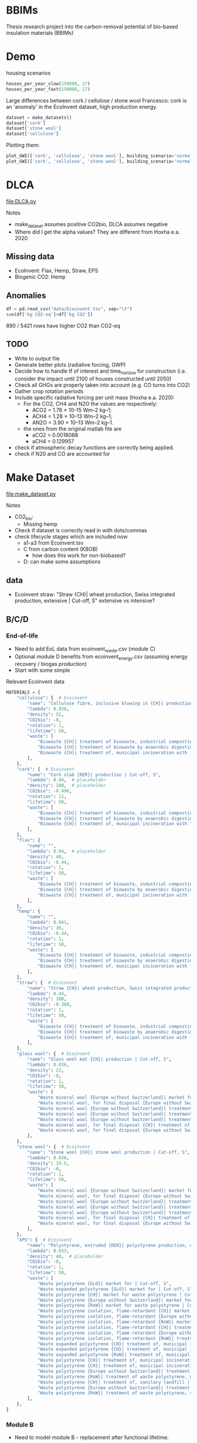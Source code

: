 * BBIMs

Thesis research project into the carbon-removal potential of bio-based
insulation materials (BBIMs)

* Demo

housing scenarios
#+begin_src python
houses_per_year_slow(150000, 27)
houses_per_year_fast(150000, 27)
#+end_src

Large differences between cork / cellulose / stone wool
Francesco: cork is an 'anomaly' in the EcoInvent dataset, high production energy.
#+begin_src python
dataset = make_datasets()
dataset['cork']
dataset['stone wool']
dataset['cellulose']
#+end_src

Plotting them:
#+begin_src python
plot_GWI(['cork', 'cellulose', 'stone wool'], building_scenario='normal', plottype='inst')
plot_GWI(['cork', 'cellulose', 'stone wool'], building_scenario='normal', plottype='cum')
#+end_src

* DLCA

[[file:DLCA.py]]

Notes
- make_dataset assumes positive CO2bio, DLCA assumes negative
- Where did I get the alpha values? They are different from Hoxha e.a. 2020

** Missing data

- EcoInvent: Flax, Hemp, Straw, EPS
- Biogenic CO2: Hemp

** Anomalies

#+begin_src python
df = pd.read_csv("data/Ecoinvent.tsv", sep="\t")
sum(df['kg CO2-eq']<df['kg CO2'])
#+end_src

890 / 5421 rows have higher CO2 than CO2-eq

** TODO

- Write to output file
- Generate better plots (radiative forcing, GWP)
- Decide how to handle tf of interest and time_horizon for construction (i.e.
  consider the impact until 2100 of houses constructed until 2050)
- Check all GHGs are properly taken into account (e.g. CO turns into CO2)
- Gather crop rotation periods
- Include specific radiative forcing per unit mass (Hoxha e.a. 2020):
  - For the CO2, CH4 and N2O the values are respectively:
    - ACO2 = 1.76 × 10–15 Wm–2 kg–1;
    - ACH4 = 1.28 × 10–13 Wm–2 kg–1;
    - AN2O = 3.90 × 10–13 Wm–2 kg–1.
  - the ones from the original matlab file are
    - aCO2 = 0.0018088
    - aCH4 = 0.129957
- check if atmospheric decay functions are correctly being applied.
- check if N20 and CO are accounted for

* Make Dataset

[[file:make_dataset.py]]

Notes
- CO2_bio:
  - Missing hemp
- Check if dataset is correctly read in with dots/commas
- check lifecycle stages which are included now
  - a1-a3 from Ecoinvent.tsv
  - C from carbon content (KBOB)
    - how does this work for non-biobased?
  - D: can make some assumptions

** data

- Ecoinvent straw:
  "Straw {CH}| wheat production, Swiss integrated production, extensive |
  Cut-off, S"
  extensive vs intensive?



** B/C/D

*** End-of-life

- Need to add EoL data from ecoinvent_waste.csv (module C)
- Optional module D benefits from ecoinvent_energy.csv (assuming energy
  recovery / biogas production)
- Start with some simple


Relevant EcoInvent data
  #+begin_src python
MATERIALS = {
    "cellulose": {  # Ecoinvent
        "name": "Cellulose fibre, inclusive blowing in {CH}| production | Cut-off, S",
        "lambda": 0.038,
        "density": 52,
        "CO2bio": -0,
        "rotation": 1,
        "lifetime": 50,
        "waste": [
            "Biowaste {CH}| treatment of biowaste, industrial composting | Cut-off, S",
            "Biowaste {CH}| treatment of biowaste by anaerobic digestion | Cut-off, S",
            "Biowaste {CH}| treatment of, municipal incineration with fly ash extraction | Cut-off, S",
        ],
    },
    "cork": {  # Ecoinvent
        "name": "Cork slab {RER}| production | Cut-off, S",
        "lambda": 0.04,  # placeholder
        "density": 100,  # placeholder
        "CO2bio": -0.496,
        "rotation": 11,
        "lifetime": 50,
        "waste": [
            "Biowaste {CH}| treatment of biowaste, industrial composting | Cut-off, S",
            "Biowaste {CH}| treatment of biowaste by anaerobic digestion | Cut-off, S",
            "Biowaste {CH}| treatment of, municipal incineration with fly ash extraction | Cut-off, S",
        ],
    },
    "flax": {
        "name": "",
        "lambda": 0.04,  # placeholder
        "density": 40,
        "CO2bio": -0.44,
        "rotation": 1,
        "lifetime": 50,
        "waste": [
            "Biowaste {CH}| treatment of biowaste, industrial composting | Cut-off, S",
            "Biowaste {CH}| treatment of biowaste by anaerobic digestion | Cut-off, S",
            "Biowaste {CH}| treatment of, municipal incineration with fly ash extraction | Cut-off, S",
        ],
    },
    "hemp": {
        "name": "",
        "lambda": 0.041,
        "density": 36,
        "CO2bio": -0.44,
        "rotation": 1,
        "lifetime": 50,
        "waste": [
            "Biowaste {CH}| treatment of biowaste, industrial composting | Cut-off, S",
            "Biowaste {CH}| treatment of biowaste by anaerobic digestion | Cut-off, S",
            "Biowaste {CH}| treatment of, municipal incineration with fly ash extraction | Cut-off, S",
        ],
    },
    "straw": {  # Ecoinvent
        "name": "Straw {CH}| wheat production, Swiss integrated production, extensive | Cut-off, S",
        "lambda": 0.44,
        "density": 100,
        "CO2bio": -0.368,
        "rotation": 1,
        "lifetime": 50,
        "waste": [
            "Biowaste {CH}| treatment of biowaste, industrial composting | Cut-off, S",
            "Biowaste {CH}| treatment of biowaste by anaerobic digestion | Cut-off, S",
            "Biowaste {CH}| treatment of, municipal incineration with fly ash extraction | Cut-off, S",
        ],
    },
    "glass wool": {  # Ecoinvent
        "name": "Glass wool mat {CH}| production | Cut-off, S",
        "lambda": 0.036,
        "density": 22,
        "CO2bio": -0,
        "rotation": 1,
        "lifetime": 50,
        "waste": [
            "Waste mineral wool {Europe without Switzerland}| market for waste mineral wool | Cut-off, S",
            "Waste mineral wool, for final disposal {Europe without Switzerland}| market for waste mineral wool, final disposal | Cut-off, S",
            "Waste mineral wool {Europe without Switzerland}| treatment of waste mineral wool, collection for final disposal | Cut-off, S",
            "Waste mineral wool {Europe without Switzerland}| treatment of waste mineral wool, recycling | Cut-off, S",
            "Waste mineral wool {Europe without Switzerland}| treatment of waste mineral wool, sorting plant | Cut-off, S",
            "Waste mineral wool, for final disposal {CH}| treatment of waste mineral wool, inert material landfill | Cut-off, S",
            "Waste mineral wool, for final disposal {Europe without Switzerland}| treatment of waste mineral wool, inert material landfill | Cut - off, S",
        ],
    },
    "stone wool": {  # Ecoinvent
        "name": "Stone wool {CH}| stone wool production | Cut-off, S",
        "lambda": 0.036,
        "density": 29.5,
        "CO2bio": -0,
        "rotation": 1,
        "lifetime": 50,
        "waste": [
            "Waste mineral wool {Europe without Switzerland}| market for waste mineral wool | Cut-off, S",
            "Waste mineral wool, for final disposal {Europe without Switzerland}| market for waste mineral wool, final disposal | Cut-off, S",
            "Waste mineral wool {Europe without Switzerland}| treatment of waste mineral wool, collection for final disposal | Cut-off, S",
            "Waste mineral wool {Europe without Switzerland}| treatment of waste mineral wool, recycling | Cut-off, S",
            "Waste mineral wool {Europe without Switzerland}| treatment of waste mineral wool, sorting plant | Cut-off, S",
            "Waste mineral wool, for final disposal {CH}| treatment of waste mineral wool, inert material landfill | Cut-off, S",
            "Waste mineral wool, for final disposal {Europe without Switzerland}| treatment of waste mineral wool, inert material landfill | Cut - off, S",
        ],
    },
    "XPS": {  # Ecoinvent
        "name": "Polystyrene, extruded {RER}| polystyrene production, extruded, CO2 blown | Cut-off, S",
        "lambda": 0.033,
        "density": 40,  # placeholder
        "CO2bio": -0,
        "rotation": 1,
        "lifetime": 50,
        "waste": [
            "Waste polystyrene {GLO}| market for | Cut-off, S",
            "Waste expanded polystyrene {GLO}| market for | Cut-off, S",
            "Waste polystyrene {CH}| market for waste polystyrene | Cut-off, S",
            "Waste polystyrene {Europe without Switzerland}| market for waste polystyrene | Cut-off, S",
            "Waste polystyrene {RoW}| market for waste polystyrene | Cut-off, S",
            "Waste polystyrene isolation, flame-retardant {CH}| market for waste polystyrene isolation, flame-retardant | Cut-off, S",
            "Waste polystyrene isolation, flame-retardant {Europe without Switzerland}| market for waste polystyrene isolation, flame-retardant | Cut-off, S",
            "Waste polystyrene isolation, flame-retardant {RoW}| market for waste polystyrene isolation, flame-retardant | Cut-off, S",
            "Waste polystyrene isolation, flame-retardant {CH}| treatment of, collection for final disposal | Cut-off, S",
            "Waste polystyrene isolation, flame-retardant {Europe without Switzerland}| treatment of waste polystyrene isolation, flame-retardant, collection for final disposal | Cut-off, S",
            "Waste polystyrene isolation, flame-retardant {RoW}| treatment of, collection for final disposal | Cut-off, S",
            "Waste expanded polystyrene {CH}| treatment of, municipal incineration | Cut-off, S",
            "Waste expanded polystyrene {CH}| treatment of, municipal incineration with fly ash extraction | Cut-off, S",
            "Waste expanded polystyrene {RoW}| treatment of, municipal incineration | Cut-off, S",
            "Waste polystyrene {CH}| treatment of, municipal incineration | Cut-off, S",
            "Waste polystyrene {CH}| treatment of, municipal incineration with fly ash extraction | Cut-off, S",
            "Waste polystyrene {Europe without Switzerland}| treatment of waste polystyrene, municipal incineration | Cut-off, S",
            "Waste polystyrene {RoW}| treatment of waste polystyrene, municipal incineration | Cut-off, S",
            "Waste polystyrene {CH}| treatment of, sanitary landfill | Cut-off, S",
            "Waste polystyrene {Europe without Switzerland}| treatment of waste polystyrene, sanitary landfill | Cut-off, S",
            "Waste polystyrene {RoW}| treatment of waste polystyrene, sanitary landfill | Cut-off, S",
        ],
    },
}
#+end_src

*** Module B

- Need to model module B - replacement after functional lifetime.
  - In a dynamic model, module B should also be dynamic. I.e. start a whole new
    product lifecycle.
  - Can only be done after adding modules C & D

- I can use copies of the original dataset for this:

  - The variables seem to remain the same [material, #houses, time_horizon,
    timeframe]? Time might change.
  - Make n copies of the original dataset which EXCLUDES module B


#+begin_src python
n = ceil(building lifetime / product lifetime) - 1
for i in range(n):
    # copy dataset
    # prepend np.zeros((i+1) * product_lifetime)
    # add to original dataset
#+end_src

- e.g. ceil(75 / 50) - 1 = 2  - 1 = 1 -> for replacement during lifetime
- Edge case if building_lt % product_lt == 0
- e.g. ceil(100 / 25) - 1 = 4 - 1 = 3 ->  3 'replacements'
- the copies of the dataset will have i*product_lifetime zeros prepended


**  CO2 issues

*** Prepend 0s to extend emissions

#+begin_src python
# Do I want to prepend 0 rows for the lifetime of the building? Maybe only if they are plant based materials...
dataset = pd.DataFrame(
    np.zeros((MATERIALS[material]["lifetime"], 4)), columns=dataset.columns
).append(dataset, ignore_index=True)
#+end_src

*** CO2bio
It seems the EcoInvent data for BBIMs (CO2) is quite high. I thought biogenic
CO2 might be included? I expect not, as it should just be phase A1-A3 but in
case it needs to be subtracted in make_dataset:

#+begin_src python
# subtract biogenic co2 from kg co2
biogenic = [
    insulation_per_year[i] * MATERIALS[material]["CO2bio"]
    if i < years
    else 0.0
    for i in range(len(insulation_per_year))
]
dataset["kg CO2"] = dataset["kg CO2"] + biogenic
dataset["kg CO2"] = (
    dataset["kg CO2"]
    + np.append(np.zeros(MATERIALS[material]["lifetime"]), biogenic)[
        :timeframe
    ]
)
#+end_src

** TODO

- Look into rounding off of numbers when reading in dataset
- Fix placeholder values for rotation time
  - model N(r/2, r/4) ?
  - check if loop i in range(rotation) works for species with r=0.5
- Remove placeholder values
  - M2 Facades, Rvalue, lambda values
